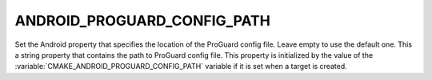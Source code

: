 ANDROID_PROGUARD_CONFIG_PATH
----------------------------

.. versionadded:: 3.4

Set the Android property that specifies the location of the ProGuard
config file. Leave empty to use the default one.
This a string property that contains the path to ProGuard config file.
This property is initialized by the value of the
:variable:`CMAKE_ANDROID_PROGUARD_CONFIG_PATH` variable if it is set
when a target is created.
